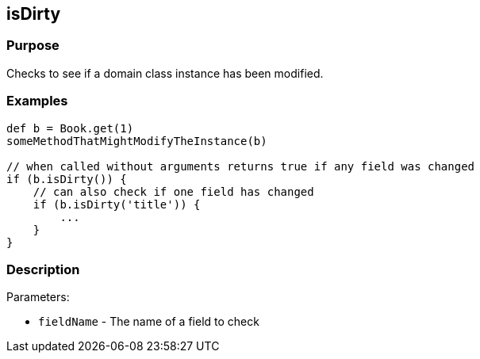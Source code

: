 
== isDirty



=== Purpose


Checks to see if a domain class instance has been modified.


=== Examples


[source,groovy]
----
def b = Book.get(1)
someMethodThatMightModifyTheInstance(b)

// when called without arguments returns true if any field was changed
if (b.isDirty()) {
    // can also check if one field has changed
    if (b.isDirty('title')) {
        ...
    }
}
----


=== Description


Parameters:

* `fieldName` - The name of a field to check

